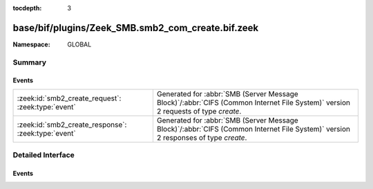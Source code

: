 :tocdepth: 3

base/bif/plugins/Zeek_SMB.smb2_com_create.bif.zeek
==================================================
.. zeek:namespace:: GLOBAL


:Namespace: GLOBAL

Summary
~~~~~~~
Events
######
=================================================== ===========================================================================================
:zeek:id:`smb2_create_request`: :zeek:type:`event`  Generated for :abbr:`SMB (Server Message Block)`/:abbr:`CIFS (Common Internet File System)`
                                                    version 2 requests of type *create*.
:zeek:id:`smb2_create_response`: :zeek:type:`event` Generated for :abbr:`SMB (Server Message Block)`/:abbr:`CIFS (Common Internet File System)`
                                                    version 2 responses of type *create*.
=================================================== ===========================================================================================


Detailed Interface
~~~~~~~~~~~~~~~~~~
Events
######
.. zeek:id:: smb2_create_request
   :source-code: base/protocols/smb/smb2-main.zeek 129 152

   :Type: :zeek:type:`event` (c: :zeek:type:`connection`, hdr: :zeek:type:`SMB2::Header`, request: :zeek:type:`SMB2::CreateRequest`)

   Generated for :abbr:`SMB (Server Message Block)`/:abbr:`CIFS (Common Internet File System)`
   version 2 requests of type *create*. This is sent by the client to request either creation
   of or access to a file.
   
   For more information, see MS-SMB2:2.2.13
   

   :param c: The connection.
   

   :param hdr: The parsed header of the :abbr:`SMB (Server Message Block)` version 2 message.
   

   :param request: A record with more information related to the request.
   
   .. zeek:see:: smb2_message smb2_create_response

.. zeek:id:: smb2_create_response
   :source-code: base/bif/plugins/Zeek_SMB.smb2_com_create.bif.zeek 33 33

   :Type: :zeek:type:`event` (c: :zeek:type:`connection`, hdr: :zeek:type:`SMB2::Header`, response: :zeek:type:`SMB2::CreateResponse`)

   Generated for :abbr:`SMB (Server Message Block)`/:abbr:`CIFS (Common Internet File System)`
   version 2 responses of type *create*. This is sent by the server to notify the client of
   the status of its SMB2 CREATE request.
   
   For more information, see MS-SMB2:2.2.14
   

   :param c: The connection.
   

   :param hdr: The parsed header of the :abbr:`SMB (Server Message Block)` version 2 message.
   

   :param response: A record with more information related to the response.
   
   .. zeek:see:: smb2_message smb2_create_request


